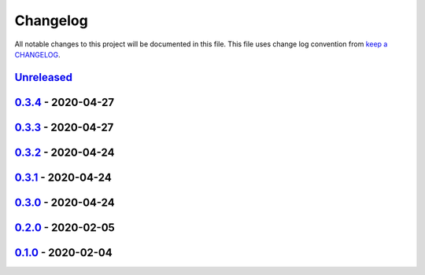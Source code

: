 Changelog
---------

All notable changes to this project will be documented in this file.
This file uses change log convention from `keep a CHANGELOG`_.


`Unreleased`_
+++++++++++++

`0.3.4`_ - 2020-04-27
++++++++++++++++++++++

`0.3.3`_ - 2020-04-27
++++++++++++++++++++++

`0.3.2`_ - 2020-04-24
++++++++++++++++++++++

`0.3.1`_ - 2020-04-24
++++++++++++++++++++++

`0.3.0`_ - 2020-04-24
++++++++++++++++++++++

`0.2.0`_ - 2020-02-05
++++++++++++++++++++++

`0.1.0`_ - 2020-02-04
++++++++++++++++++++++

.. _`Unreleased`: https://github.com/equipindustry/eslint-config/compare/0.3.4...HEAD
.. _`0.3.4`: https://github.com/equipindustry/eslint-config/compare/0.3.3...0.3.4
.. _`0.3.3`: https://github.com/equipindustry/eslint-config/compare/0.3.2...0.3.3
.. _`0.3.2`: https://github.com/equipindustry/eslint-config/compare/0.3.1...0.3.2
.. _`0.3.1`: https://github.com/equipindustry/eslint-config/compare/0.3.0...0.3.1
.. _`0.3.0`: https://github.com/equipindustry/eslint-config/compare/0.2.0...0.3.0
.. _`0.2.0`: https://github.com/equipindustry/eslint-config/compare/0.1.0...0.2.0
.. _`0.1.0`: https://github.com/equipindustry/eslint-config/compare/0.0.0...0.1.0
.. _`0.0.0`: https://github.com/equipindustry/eslint-config/compare/0.0.0...0.0.0

.. _`keep a CHANGELOG`: http://keepachangelog.com/en/0.3.0/
